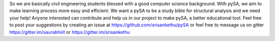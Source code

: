 So we are basically civil engineering students blessed with a good
computer science background. With pySA, we aim to make learning process
more easy and efficient. We want a pySA to be a study bible for structural
analysis and we need your help! Anyone interested can contribute and help
us in our project to make pySA, a better educational tool. Feel free to
post your suggestions by creating an issue at
https://github.com/srisankethu/pySA or
feel free to message us on gitter
https://gitter.im/saurabhiiit or https://gitter.im/srisankethu

